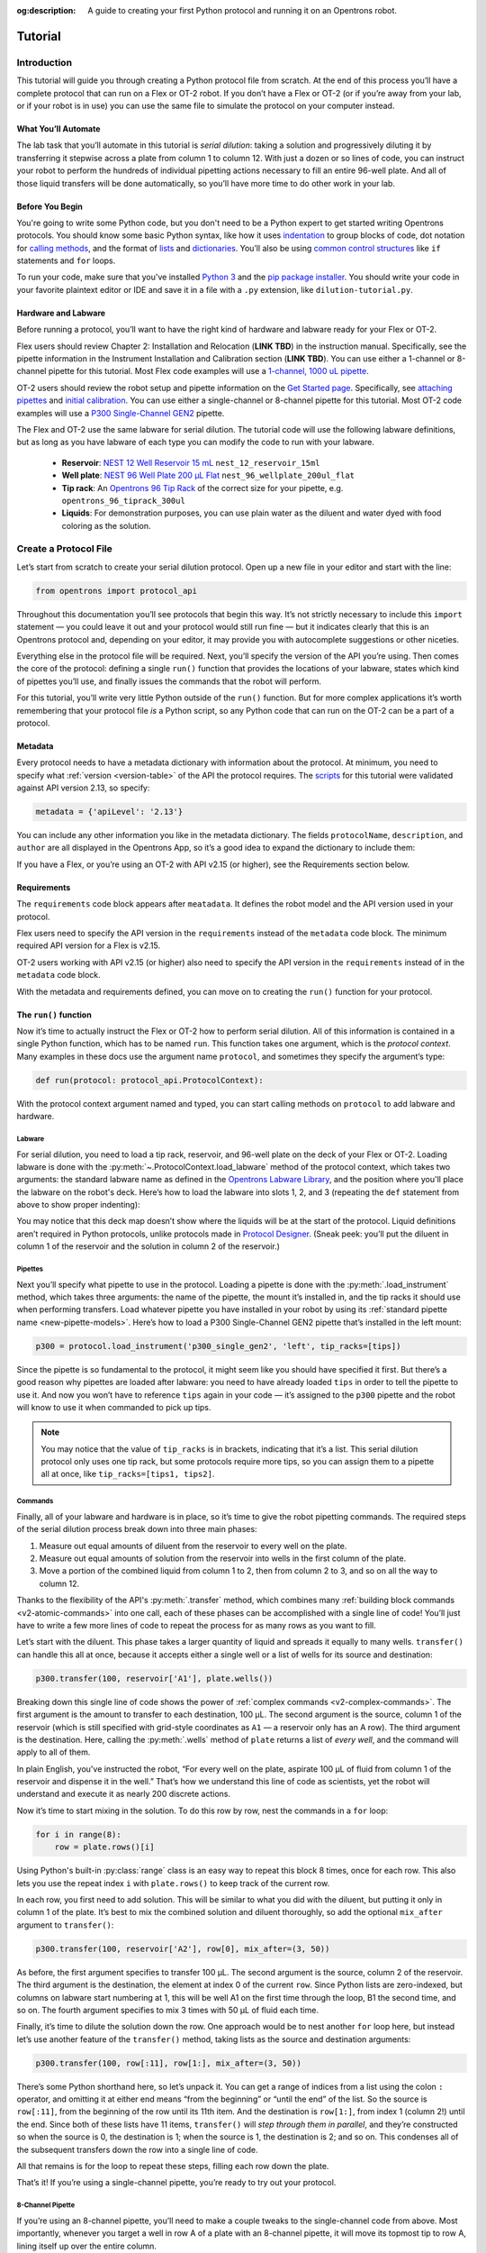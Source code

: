 :og:description: A guide to creating your first Python protocol and running it on an Opentrons robot.

.. _tutorial:

########
Tutorial
########

************
Introduction
************

This tutorial will guide you through creating a Python protocol file from scratch. At the end of this process you’ll have a complete protocol that can run on a Flex or OT-2 robot. If you don’t have a Flex or OT-2 (or if you’re away from your lab, or if your robot is in use) you can use the same file to simulate the protocol on your computer instead.

What You’ll Automate
^^^^^^^^^^^^^^^^^^^^

The lab task that you’ll automate in this tutorial is `serial dilution`: taking a solution and progressively diluting it by transferring it stepwise across a plate from column 1 to column 12. With just a dozen or so lines of code, you can instruct your robot to perform the hundreds of individual pipetting actions necessary to fill an entire 96-well plate. And all of those liquid transfers will be done automatically, so you’ll have more time to do other work in your lab.

Before You Begin
^^^^^^^^^^^^^^^^

You're going to write some Python code, but you don't need to be a Python expert to get started writing Opentrons protocols. You should know some basic Python syntax, like how it uses `indentation <https://docs.python.org/3/reference/lexical_analysis.html#indentation>`_ to group blocks of code, dot notation for `calling methods <https://docs.python.org/3/tutorial/classes.html#method-objects>`_, and the format of `lists <https://docs.python.org/3/tutorial/introduction.html#lists>`_ and `dictionaries <https://docs.python.org/3/tutorial/datastructures.html#dictionaries>`_. You’ll also be using `common control structures <https://docs.python.org/3/tutorial/controlflow.html#if-statements>`_ like ``if`` statements and ``for`` loops. 

To run your code, make sure that you've installed `Python 3 <https://wiki.python.org/moin/BeginnersGuide/Download>`_ and the `pip package installer <https://pip.pypa.io/en/stable/getting-started/>`_. You should write your code in your favorite plaintext editor or IDE and save it in a file with a ``.py`` extension, like ``dilution-tutorial.py``.

Hardware and Labware
^^^^^^^^^^^^^^^^^^^^

Before running a protocol, you’ll want to have the right kind of hardware and labware ready for your Flex or OT-2.

.. Placeholders for Flex content that needs links to online manual.

Flex users should review Chapter 2: Installation and Relocation (**LINK TBD**) in the instruction manual. Specifically, see the pipette information in the Instrument Installation and Calibration section (**LINK TBD**). You can use either a 1-channel or 8-channel pipette for this tutorial. Most Flex code examples will use a `1-channel, 1000 uL pipette <https://opentrons.com/products/flex-pipettes/>`_.

OT-2 users should review the robot setup and pipette information on the `Get Started page <https://support.opentrons.com/s/ot2-get-started>`_. Specifically, see `attaching pipettes <https://support.opentrons.com/s/article/Get-started-Attach-pipettes>`_ and `initial calibration <https://support.opentrons.com/s/article/Get-started-Calibrate-the-deck>`_. You can use either a single-channel or 8-channel pipette for this tutorial. Most OT-2 code examples will use a `P300 Single-Channel GEN2 <https://shop.opentrons.com/single-channel-electronic-pipette-p20/>`_ pipette.

The Flex and OT-2 use the same labware for serial dilution. The tutorial code will use the following labware definitions, but as long as you have labware of each type you can modify the code to run with your labware.

    - **Reservoir**: `NEST 12 Well Reservoir 15 mL <https://labware.opentrons.com/nest_12_reservoir_15ml>`_ ``nest_12_reservoir_15ml``
    - **Well plate**: `NEST 96 Well Plate 200 µL Flat <https://labware.opentrons.com/nest_96_wellplate_200ul_flat>`_ ``nest_96_wellplate_200ul_flat``
    - **Tip rack**: An `Opentrons 96 Tip Rack <https://labware.opentrons.com/?category=tipRack&manufacturer=Opentrons>`_ of the correct size for your pipette, e.g. ``opentrons_96_tiprack_300ul``
    - **Liquids**: For demonstration purposes, you can use plain water as the diluent and water dyed with food coloring as the solution.

**********************
Create a Protocol File
**********************

Let’s start from scratch to create your serial dilution protocol. Open up a new file in your editor and start with the line: 

.. code-block:: python

    from opentrons import protocol_api

Throughout this documentation you’ll see protocols that begin this way. It’s not strictly necessary to include this ``import`` statement — you could leave it out and your protocol would still run fine — but it indicates clearly that this is an Opentrons protocol and, depending on your editor, it may provide you with autocomplete suggestions or other niceties.

Everything else in the protocol file will be required. Next, you’ll specify the version of the API you’re using. Then comes the core of the protocol: defining a single ``run()`` function that provides the locations of your labware, states which kind of pipettes you’ll use, and finally issues the commands that the robot will perform.

For this tutorial, you’ll write very little Python outside of the ``run()`` function. But for more complex applications it’s worth remembering that your protocol file *is* a Python script, so any Python code that can run on the OT-2 can be a part of a protocol. 

Metadata
^^^^^^^^

Every protocol needs to have a metadata dictionary with information about the protocol. At minimum, you need to specify what :ref:`version <version-table>` of the API the protocol requires. The `scripts <https://github.com/Opentrons/opentrons/blob/edge/api/docs/v2/example_protocols/>`_ for this tutorial were validated against API version 2.13, so specify:

.. code-block:: python

    metadata = {'apiLevel': '2.13'}

You can include any other information you like in the metadata dictionary. The fields ``protocolName``, ``description``, and ``author`` are all displayed in the Opentrons App, so it’s a good idea to expand the dictionary to include them:

.. code-block:: python
    :substitutions:

    metadata = {
        'apiLevel': '2.13',
        'protocolName': 'Serial Dilution Tutorial',
        'description': '''This protocol is the outcome of following the 
                       Python Protocol API Tutorial located at 
                       https://docs.opentrons.com/v2/tutorial.html. It takes a 
                       solution and progressively dilutes it by transferring it 
                       stepwise across a plate.''',
        'author': 'New API User'
        }

If you have a Flex, or you’re using an OT-2 with API v2.15 (or higher), see the Requirements section below.

.. With your metadata defined, you can move on to creating the ``run()`` function for your protocol.

Requirements
^^^^^^^^^^^^
.. This is how I understand the requirements code block. Need to check w/ the experts.

The ``requirements`` code block appears after ``meatadata``. It defines the robot model and the API version used in your protocol.  

Flex users need to specify the API version in the ``requirements`` instead of the ``metadata`` code block. The minimum required API version for a Flex is v2.15.

.. code-block:: python
    :substitutions:

    # Flex
    requirements = {"robotType": "Flex", "apiLevel": "2.15"}

OT-2 users working with API v2.15 (or higher) also need to specify the API version in the ``requirements`` instead of in the ``metadata`` code block.

.. code-block:: python
    :substitutions:

    # OT-2
    requirements = {"robotType": "OT-2", "apiLevel": "2.15"}

With the metadata and requirements defined, you can move on to creating the ``run()`` function for your protocol.

The ``run()`` function
^^^^^^^^^^^^^^^^^^^^^^

Now it’s time to actually instruct the Flex or OT-2 how to perform serial dilution. All of this information is contained in a single Python function, which has to be named ``run``. This function takes one argument, which is the *protocol context*. Many examples in these docs use the argument name ``protocol``, and sometimes they specify the argument’s type:

.. code-block:: python

    def run(protocol: protocol_api.ProtocolContext):

With the protocol context argument named and typed, you can start calling methods on ``protocol`` to add labware and hardware.

Labware
-------

For serial dilution, you need to load a tip rack, reservoir, and 96-well plate on the deck of your Flex or OT-2. Loading labware is done with the :py:meth:`~.ProtocolContext.load_labware` method of the protocol context, which takes two arguments: the standard labware name as defined in the `Opentrons Labware Library <https://labware.opentrons.com/>`_, and the position where you'll place the labware on the robot's deck. Here’s how to load the labware into slots 1, 2, and 3 (repeating the ``def`` statement from above to show proper indenting):

.. tabs::

    .. tab:: Flex

        .. code-block:: python
            :substitutions:

            #Flex code here

        If you’re using a different model of labware, find its name in the Labware Library and replace it in your code.
        
        Now the robot will expect to find labware in a configuration that looks like this:

        **PLACEHOLDER FOR FLEX DECK IMAGE**
    
    .. tab:: OT-2
        
        .. code-block:: python
            :substitutions:

            def run(protocol: protocol_api.ProtocolContext):
                tips = protocol.load_labware('opentrons_96_tiprack_300ul', 1)
                reservoir = protocol.load_labware('nest_12_reservoir_15ml', 2)
                plate = protocol.load_labware('nest_96_wellplate_200ul_flat', 3)
       
       If you’re using a different model of labware, find its name in the Labware Library and replace it in your code.
       
       Now the robot will expect to find labware in a configuration that looks like this:

        .. image:: ../img/tutorial/initial-deck-map.png
            :scale: 50 %
            :name: Initial Deck State
            :align: center
            :alt: OT-2 deck map with a tip rack in slot 1, reservoir in slot 2, and well plate in slot 3.

You may notice that this deck map doesn’t show where the liquids will be at the start of the protocol. Liquid definitions aren’t required in Python protocols, unlike protocols made in `Protocol Designer <https://designer.opentrons.com/>`_. (Sneak peek: you’ll put the diluent in column 1 of the reservoir and the solution in column 2 of the reservoir.)

Pipettes
--------

Next you’ll specify what pipette to use in the protocol. Loading a pipette is done with the :py:meth:`.load_instrument` method, which takes three arguments: the name of the pipette, the mount it’s installed in, and the tip racks it should use when performing transfers. Load whatever pipette you have installed in your robot by using its :ref:`standard pipette name <new-pipette-models>`. Here’s how to load a P300 Single-Channel GEN2 pipette that’s installed in the left mount:

.. code-block:: python

        p300 = protocol.load_instrument('p300_single_gen2', 'left', tip_racks=[tips])

Since the pipette is so fundamental to the protocol, it might seem like you should have specified it first. But there’s a good reason why pipettes are loaded after labware: you need to have already loaded ``tips`` in order to tell the pipette to use it. And now you won’t have to reference ``tips`` again in your code — it’s assigned to the ``p300`` pipette and the robot will know to use it when commanded to pick up tips.

.. note::

    You may notice that the value of ``tip_racks`` is in brackets, indicating that it’s a list. This serial dilution protocol only uses one tip rack, but some protocols require more tips, so you can assign them to a pipette all at once, like ``tip_racks=[tips1, tips2]``.

.. _tutorial-commands:
Commands
--------

Finally, all of your labware and hardware is in place, so it’s time to give the robot pipetting commands. The required steps of the serial dilution process break down into three main phases:

1. Measure out equal amounts of diluent from the reservoir to every well on the plate.
2. Measure out equal amounts of solution from the reservoir into wells in the first column of the plate.
3. Move a portion of the combined liquid from column 1 to 2, then from column 2 to 3, and so on all the way to column 12.

Thanks to the flexibility of the API's :py:meth:`.transfer` method, which combines many :ref:`building block commands <v2-atomic-commands>` into one call, each of these phases can be accomplished with a single line of code! You’ll just have to write a few more lines of code to repeat the process for as many rows as you want to fill.

Let’s start with the diluent. This phase takes a larger quantity of liquid and spreads it equally to many wells. ``transfer()`` can handle this all at once, because it accepts either a single well or a list of wells for its source and destination:

.. code-block:: python

        p300.transfer(100, reservoir['A1'], plate.wells())

Breaking down this single line of code shows the power of :ref:`complex commands <v2-complex-commands>`. The first argument is the amount to transfer to each destination, 100 µL. The second argument is the source, column 1 of the reservoir (which is still specified with grid-style coordinates as ``A1`` — a reservoir only has an A row). The third argument is the destination. Here, calling the :py:meth:`.wells` method of ``plate`` returns a list of *every well*, and the command will apply to all of them. 

.. image:: ../img/tutorial/diluent.gif
    :name: Transfer of diluent to plate
    :align: center
    :alt: Animation showing an empty well plate followed by the plate with diluent in every well.

In plain English, you've instructed the robot, “For every well on the plate, aspirate 100 µL of fluid from column 1 of the reservoir and dispense it in the well.” That’s how we understand this line of code as scientists, yet the robot will understand and execute it as nearly 200 discrete actions.

Now it’s time to start mixing in the solution. To do this row by row, nest the commands in a ``for`` loop: 

.. code-block:: python

        for i in range(8):
            row = plate.rows()[i]

Using Python's built-in :py:class:`range` class is an easy way to repeat this block 8 times, once for each row. This also lets you use the repeat index ``i`` with ``plate.rows()`` to keep track of the current row.

.. image:: ../img/tutorial/row-tracking.gif
    :name: Tracking current row
    :align: center
    :alt: The well plate, with row A annotated as "i = 0".

In each row, you first need to add solution. This will be similar to what you did with the diluent, but putting it only in column 1 of the plate. It’s best to mix the combined solution and diluent thoroughly, so add the optional ``mix_after`` argument to ``transfer()``:

.. code-block:: python

            p300.transfer(100, reservoir['A2'], row[0], mix_after=(3, 50))

As before, the first argument specifies to transfer 100 µL. The second argument is the source, column 2 of the reservoir. The third argument is the destination, the element at index 0 of the current ``row``. Since Python lists are zero-indexed, but columns on labware start numbering at 1, this will be well A1 on the first time through the loop, B1 the second time, and so on. The fourth argument specifies to mix 3 times with 50 µL of fluid each time.

.. image:: ../img/tutorial/solution.gif
    :name: Solution added to A1
    :align: center
    :alt: The well plate, with blue solution added to well A1.

Finally, it’s time to dilute the solution down the row. One approach would be to nest another ``for`` loop here, but instead let’s use another feature of the ``transfer()`` method, taking lists as the source and destination arguments: 

.. code-block:: python

            p300.transfer(100, row[:11], row[1:], mix_after=(3, 50))

There’s some Python shorthand here, so let’s unpack it. You can get a range of indices from a list using the colon ``:`` operator, and omitting it at either end means “from the beginning” or “until the end” of the list. So the source is ``row[:11]``, from the beginning of the row until its 11th item. And the destination is ``row[1:]``, from index 1 (column 2!) until the end. Since both of these lists have 11 items, ``transfer()`` will *step through them in parallel*, and they’re constructed so when the source is 0, the destination is 1; when the source is 1, the destination is 2; and so on. This condenses all of the subsequent transfers down the row into a single line of code.

.. image:: ../img/tutorial/stepwise-transfer.gif
    :name: Stepwise transfer of solution down a row
    :align: center
    :alt: Animation showing transfer from A1 to A2, A2 to A3, and so on. Each step corresponds to an item in the source and destination lists. The color of liquid gets paler with each step from left to right.
    
All that remains is for the loop to repeat these steps, filling each row down the plate.

.. image:: ../img/tutorial/row-loop.gif
    :name: Looping over each row
    :align: center
    :alt: Animation showing each row of the plate being filled, from A (i = 0) to H (i = 7).

That’s it! If you’re using a single-channel pipette, you’re ready to try out your protocol. 

8-Channel Pipette
-----------------

If you’re using an 8-channel pipette, you’ll need to make a couple tweaks to the single-channel code from above. Most importantly, whenever you target a well in row A of a plate with an 8-channel pipette, it will move its topmost tip to row A, lining itself up over the entire column.

Thus, when adding the diluent, instead of targeting every well on the plate, you should only target the top row:

.. code-block:: python

		p300.transfer(100, reservoir['A1'], plate.rows()[0])  

And by accessing an entire column at once, the 8-channel pipette effectively implements the ``for`` loop in hardware, so you’ll need to remove it: 

.. code-block:: python

        row = plate.rows()[0]
        p300.transfer(100, reservoir['A2'], row[0], mix_after=(3, 50))
        p300.transfer(100, row[:11], row[1:], mix_after=(3, 50))

Instead of tracking the current row in the ``row`` variable, this code sets it to always be row A (index 0). 

*****************
Try Your Protocol
*****************

There are two ways to try out your protocol: simulation on your computer, or a live run on an OT-2. Even if you plan to run your protocol on a robot, it’s a good idea to check the simulation output first.

If you get any errors in simulation, or you don't get the outcome you expected when running your protocol, you can check your code against these reference protocols on GitHub:

- `Single-channel serial dilution <https://github.com/Opentrons/opentrons/blob/edge/api/docs/v2/example_protocols/dilution_tutorial.py>`_
- `8-channel serial dilution <https://github.com/Opentrons/opentrons/blob/edge/api/docs/v2/example_protocols/dilution_tutorial_multi.py>`_

.. _tutorial-simulate:

In Simulation
^^^^^^^^^^^^^

Simulation doesn’t require having an OT-2 connected to your computer. You just need to install the ``opentrons`` Python module using ``pip``. This will give you access to the ``opentrons_simulate`` command-line utility (``opentrons_simulate.exe`` on Windows). To see a text preview of the steps the OT-2 will take, ``cd`` to the directory where you saved your protocol file and run:

.. prompt:: bash

    opentrons_simulate dilution-tutorial.py

This should generate a lot of output! As written, the protocol has about 1000 steps. If you’re curious how long that will take, you can use an experimental feature to estimate the time:

.. prompt:: bash

    opentrons_simulate dilution-tutorial.py -e -o nothing

The ``-e`` flag estimates duration, and ``-o nothing`` suppresses printing the run log. This indicates that using a single-channel pipette for serial dilution across the whole plate will take about half an hour — plenty of time to grab a coffee while your robot pipettes for you! ☕️ 

If that’s too long, you can always cancel your run partway through or modify ``for i in range(8)`` to loop through fewer rows.

On a Robot
^^^^^^^^^^

The simplest way to run your protocol on an OT-2 is to use the `Opentrons App <https://opentrons.com/ot-app>`_. Once you’ve installed the app and connected to your robot, navigate to the **Protocol** tab. Click **Choose File…** and open your protocol from the file picker. You should see “Protocol - Serial Dilution Tutorial” (or whatever ``protocolName`` you entered in the metadata) in a banner at the top of the page. 

If you have any remaining calibration tasks to do, you can finish them up here. Below the calibration section is a preview of the initial deck state. Optionally you can run Labware Position Check, or you can go ahead and click **Proceed to Run**.

On the Run tab, you can double-check the Protocol Steps, which are similar to the command-line simulation output. Make sure all your labware and liquids are in the right place, and then click **Start run**. The run log will update in real time as your robot proceeds through the steps. 

When it’s all done, check the results of your serial dilution procedure — you should have a beautiful dye gradient running across the plate!

.. image:: ../img/tutorial/serial-dilution-result.jpg
    :name: Result of Serial Dilution
    :align: center
    :alt: An overhead view of a well plate on the metal OT-2 deck, with dark blue liquid in the leftmost column smoothly transitioning to very light blue in the rightmost column.

**********
Next Steps
**********

This tutorial has relied heavily on the ``transfer()`` method, but there's much more that the Python Protocol API can do. Many advanced applications use :ref:`building block commands <v2-atomic-commands>` for finer control over the robot. These commands let you aspirate and dispense separately, add air gaps, blow out excess liquid, move the pipette to any location, and more. For protocols that use Opentrons :ref:`new_modules`, there are methods to control their behavior. And all of the API's classes and methods are catalogued in the :ref:`protocol-api-reference`.